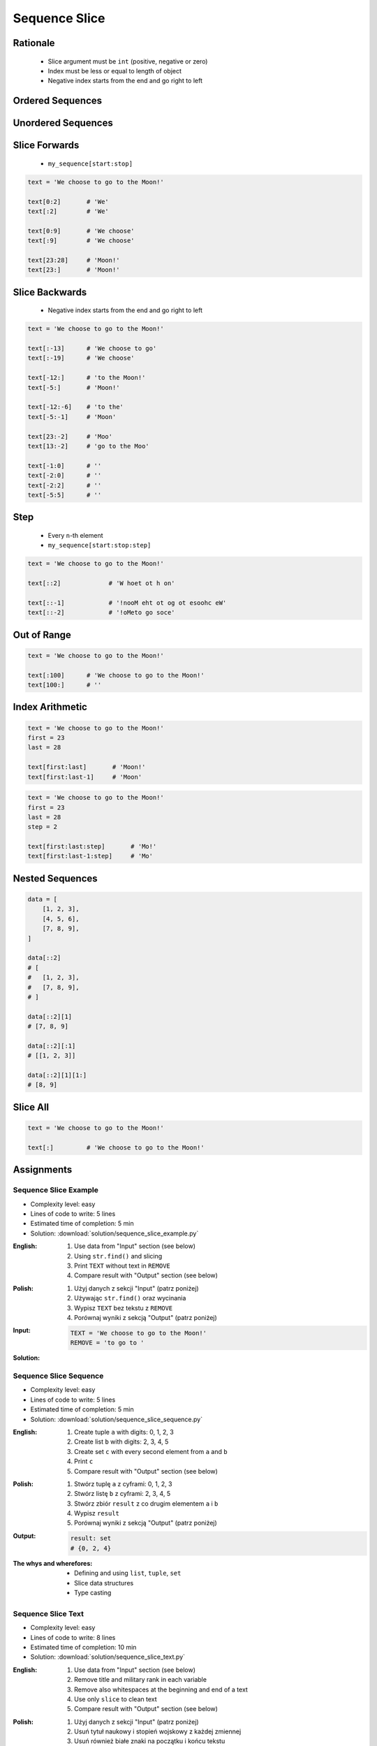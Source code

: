 .. _Sequence Slice:

**************
Sequence Slice
**************


Rationale
=========
.. highlights::
    * Slice argument must be ``int`` (positive, negative or zero)
    * Index must be less or equal to length of object
    * Negative index starts from the end and go right to left


Ordered Sequences
=================
.. code-block:: python
    :caption: Slicing ``str``

    data = 'abcde'

    data[0:3]           # 'abc'
    data[3:5]           # 'de'
    data[:3]            # 'abc'
    data[3:]            # 'de'

    data[::2]           # 'ace'
    data[::-1]          # 'edcba'
    data[1::2]          # 'bd'
    data[1:4:2]         # 'bd'

.. code-block:: python
    :caption: Slicing ``tuple``

    data = ('a', 'b', 'c', 'd', 'e')

    data[0:3]           # ('a', 'b', 'c')
    data[3:5]           # ('d', 'e')
    data[:3]            # ('a', 'b', 'c')
    data[3:]            # ('d', 'e')

    data[::2]           # ('a', 'c', 'e')
    data[::-1]          # ('e', 'd', 'c', 'b', 'a')
    data[1::2]          # ('b', 'd')
    data[1:4:2]         # ('b', 'd')

.. code-block:: python
    :caption: Slicing ``list``

    data = ['a', 'b', 'c', 'd', 'e']

    data[0:3]           # ['a', 'b', 'c']
    data[3:5]           # ['d', 'e']
    data[:3]            # ['a', 'b', 'c']
    data[3:]            # ['d', 'e']

    data[::2]           # ['a', 'c', 'e']
    data[::-1]          # ['e', 'd', 'c', 'b', 'a']
    data[1::2]          # ['b', 'd']
    data[1:4:2]         # ['b', 'd']


Unordered Sequences
=================
.. code-block:: python
    :caption: Slicing ``set`` is not possible

    data = {'a', 'b', 'c', 'd', 'e'}

    data[:3]
    # TypeError: 'set' object is not subscriptable

.. code-block:: python
    :caption: Slicing ``set`` is not possible

    data = frozenset({'a', 'b', 'c', 'd', 'e'})

    data[:3]
    # TypeError: 'frozenset' object is not subscriptable


Slice Forwards
==============
.. highlights::
    * ``my_sequence[start:stop]``

.. code-block:: python

    text = 'We choose to go to the Moon!'

    text[0:2]       # 'We'
    text[:2]        # 'We'

    text[0:9]       # 'We choose'
    text[:9]        # 'We choose'

    text[23:28]     # 'Moon!'
    text[23:]       # 'Moon!'


Slice Backwards
===============
.. highlights::
    * Negative index starts from the end and go right to left

.. code-block:: python

    text = 'We choose to go to the Moon!'

    text[:-13]      # 'We choose to go'
    text[:-19]      # 'We choose'

    text[-12:]      # 'to the Moon!'
    text[-5:]       # 'Moon!'

    text[-12:-6]    # 'to the'
    text[-5:-1]     # 'Moon'

    text[23:-2]     # 'Moo'
    text[13:-2]     # 'go to the Moo'

    text[-1:0]      # ''
    text[-2:0]      # ''
    text[-2:2]      # ''
    text[-5:5]      # ''


Step
====
.. highlights::
    * Every ``n``-th element
    * ``my_sequence[start:stop:step]``

.. code-block:: python

    text = 'We choose to go to the Moon!'

    text[::2]             # 'W hoet ot h on'

    text[::-1]            # '!nooM eht ot og ot esoohc eW'
    text[::-2]            # '!oMeto go soce'


Out of Range
============
.. code-block:: python

    text = 'We choose to go to the Moon!'

    text[:100]      # 'We choose to go to the Moon!'
    text[100:]      # ''


Index Arithmetic
================
.. code-block:: python

    text = 'We choose to go to the Moon!'
    first = 23
    last = 28

    text[first:last]       # 'Moon!'
    text[first:last-1]     # 'Moon'

.. code-block:: python

    text = 'We choose to go to the Moon!'
    first = 23
    last = 28
    step = 2

    text[first:last:step]       # 'Mo!'
    text[first:last-1:step]     # 'Mo'


Nested Sequences
================
.. code-block:: python

    data = [
        [1, 2, 3],
        [4, 5, 6],
        [7, 8, 9],
    ]

    data[::2]
    # [
    #   [1, 2, 3],
    #   [7, 8, 9],
    # ]

    data[::2][1]
    # [7, 8, 9]

    data[::2][:1]
    # [[1, 2, 3]]

    data[::2][1][1:]
    # [8, 9]


Slice All
=========
.. code-block:: python

    text = 'We choose to go to the Moon!'

    text[:]         # 'We choose to go to the Moon!'

.. code-block:: python
    :caption: Used in ``numpy`` to get all rows or columns

    import numpy as np

    data = np.array([
        [1, 2, 3],
        [4, 5, 6],
        [7, 8, 9],
    ])

    data[:, 1]
    # array([2, 5, 8])

    data[1, :]
    # array([4, 5, 6])

.. code-block:: python
    :caption: This unfortunately does not work on ``list``

    data = [
        [1, 2, 3],
        [4, 5, 6],
        [7, 8, 9],
    ]

    data[:]
    # [[1, 2, 3], [4, 5, 6], [7, 8, 9]]

    data[:, 1]
    # TypeError: list indices must be integers or slices, not tuple

    data[:][1]
    # [4, 5, 6]

.. code-block:: python
    :caption: Used in ``pandas`` to get all rows or columns

    import pandas as pd

    df = pd.DataFrame({
        'A': [1, 2, 3],
        'B': [4, 5, 6],
        'C': [7, 8, 9],
    })

    df.loc[:, ('A','B')]
    #    A  B
    # 0  1  4
    # 1  2  5
    # 2  3  6

    df.loc[1, :]
    # A    2
    # B    5
    # C    8
    # Name: 1, dtype: int64


Assignments
===========

Sequence Slice Example
----------------------
* Complexity level: easy
* Lines of code to write: 5 lines
* Estimated time of completion: 5 min
* Solution: :download:`solution/sequence_slice_example.py`

:English:
    #. Use data from "Input" section (see below)
    #. Using ``str.find()`` and slicing
    #. Print ``TEXT`` without text in ``REMOVE``
    #. Compare result with "Output" section (see below)

:Polish:
    #. Użyj danych z sekcji "Input" (patrz poniżej)
    #. Używając ``str.find()`` oraz wycinania
    #. Wypisz ``TEXT`` bez tekstu z ``REMOVE``
    #. Porównaj wyniki z sekcją "Output" (patrz poniżej)

:Input:
    .. code-block:: python

        TEXT = 'We choose to go to the Moon!'
        REMOVE = 'to go to '

:Solution:
    .. literalinclude:: solution/sequence_slice_example.py
        :language: python

Sequence Slice Sequence
-----------------------
* Complexity level: easy
* Lines of code to write: 5 lines
* Estimated time of completion: 5 min
* Solution: :download:`solution/sequence_slice_sequence.py`

:English:
    #. Create tuple ``a`` with digits: 0, 1, 2, 3
    #. Create list ``b`` with digits: 2, 3, 4, 5
    #. Create set ``c`` with every second element from ``a`` and ``b``
    #. Print ``c``
    #. Compare result with "Output" section (see below)

:Polish:
    #. Stwórz tuplę ``a`` z cyframi: 0, 1, 2, 3
    #. Stwórz listę ``b`` z cyframi: 2, 3, 4, 5
    #. Stwórz zbiór ``result`` z co drugim elementem ``a`` i ``b``
    #. Wypisz ``result``
    #. Porównaj wyniki z sekcją "Output" (patrz poniżej)

:Output:
    .. code-block:: python

        result: set
        # {0, 2, 4}

:The whys and wherefores:
    * Defining and using ``list``, ``tuple``, ``set``
    * Slice data structures
    * Type casting

Sequence Slice Text
-------------------
* Complexity level: easy
* Lines of code to write: 8 lines
* Estimated time of completion: 10 min
* Solution: :download:`solution/sequence_slice_text.py`

:English:
    #. Use data from "Input" section (see below)
    #. Remove title and military rank in each variable
    #. Remove also whitespaces at the beginning and end of a text
    #. Use only ``slice`` to clean text
    #. Compare result with "Output" section (see below)

:Polish:
    #. Użyj danych z sekcji "Input" (patrz poniżej)
    #. Usuń tytuł naukowy i stopień wojskowy z każdej zmiennej
    #. Usuń również białe znaki na początku i końcu tekstu
    #. Użyj tylko ``slice`` do oczyszczenia tekstu
    #. Porównaj wyniki z sekcją "Output" (patrz poniżej)

:Example:
    .. code-block:: python

        example = 'lt. Mark Watney, PhD'
        example[4:-5]
        # 'Mark Watney'

:Input:
    .. code-block:: python

        a = 'dr hab. inż. Jan Twardowski, prof. AATC'
        b = 'gen. pil. Jan Twardowski'
        c = 'Mark Watney, PhD'
        d = 'lt. col. ret. Melissa Lewis'
        e = 'dr n. med. Ryan Stone'
        f = 'Ryan Stone, MD-PhD'
        g = 'lt. col. Jan Twardowski\t'

:Output:
    .. code-block:: python

        print(a == 'Jan Twardowski')       # True
        print(b == 'Jan Twardowski')       # True
        print(c == 'Jan Twardowski')       # True
        print(d == 'Mark Watney')          # True
        print(e == 'Melissa Lewis')        # True
        print(f == 'Ryan Stone')           # True
        print(g == 'Ryan Stone')           # True

:The whys and wherefores:
    * Variable definition
    * Print formatting
    * Slicing strings
    * Cleaning text input

Sequence Slice Split
--------------------
* Complexity level: easy
* Lines of code to write: 6 lines
* Estimated time of completion: 15 min
* Solution: :download:`solution/sequence_slice_split.py`

:English:
    #. Use data from "Input" section (see below)
    #. Separate header from data
    #. Write header (first line) to ``header`` variable
    #. Write data without header to ``data`` variable
    #. Calculate pivot point: number records in ``data`` multiplied by PERCENT (division ratio below)
    #. Divide ``data`` into two lists:

        * ``train``: 60% - training data
        * ``test``: 40% - testing data

    #. From ``data`` write training data from start to pivot
    #. From ``data`` write test data from pivot to end
    #. Compare result with "Output" section (see below)

:Polish:
    #. Użyj danych z sekcji "Input" (patrz poniżej)
    #. Odseparuj nagłówek od danych
    #. Zapisz nagłówek (pierwsza linia) do zmiennej ``header``
    #. Zapisz dane bez nagłówka do zmiennej ``data``
    #. Wylicz punkt podziału: ilość rekordów w ``data`` razy PROCENT (proporcja podziału poniżej)
    #. Podziel ``data`` na dwie listy:

        * ``train``: 60% - dane do uczenia
        * ``test``: 40% - dane do testów

    #. Z ``data`` zapisz do uczenia rekordy od początku do punktu podziału
    #. Z ``data`` zapisz do testów rekordy od punktu podziału do końca
    #. Porównaj wyniki z sekcją "Output" (patrz poniżej)

:Input:
    .. code-block:: python

        DATA = [
            ('Sepal length', 'Sepal width', 'Petal length', 'Petal width', 'Species'),
            (5.8, 2.7, 5.1, 1.9, 'virginica'),
            (5.1, 3.5, 1.4, 0.2, 'setosa'),
            (5.7, 2.8, 4.1, 1.3, 'versicolor'),
            (6.3, 2.9, 5.6, 1.8, 'virginica'),
            (6.4, 3.2, 4.5, 1.5, 'versicolor'),
            (4.7, 3.2, 1.3, 0.2, 'setosa'),
            (7.0, 3.2, 4.7, 1.4, 'versicolor'),
            (7.6, 3.0, 6.6, 2.1, 'virginica'),
            (4.9, 3.0, 1.4, 0.2, 'setosa'),
            (4.9, 2.5, 4.5, 1.7, 'virginica'),
            (7.1, 3.0, 5.9, 2.1, 'virginica'),
            (4.6, 3.4, 1.4, 0.3, 'setosa'),
            (5.4, 3.9, 1.7, 0.4, 'setosa'),
            (5.7, 2.8, 4.5, 1.3, 'versicolor'),
            (5.0, 3.6, 1.4, 0.3, 'setosa'),
            (5.5, 2.3, 4.0, 1.3, 'versicolor'),
            (6.5, 3.0, 5.8, 2.2, 'virginica'),
            (6.5, 2.8, 4.6, 1.5, 'versicolor'),
            (6.3, 3.3, 6.0, 2.5, 'virginica'),
            (6.9, 3.1, 4.9, 1.5, 'versicolor'),
            (4.6, 3.1, 1.5, 0.2, 'setosa'),
        ]

:Output:
    .. code-block:: python

        header: tuple
        # ('Sepal length', 'Sepal width', 'Petal length', 'Petal width', 'Species')

        train: List[tuple]
        # [(5.8, 2.7, 5.1, 1.9, 'virginica'),
        #  (5.1, 3.5, 1.4, 0.2, 'setosa'),
        #  (5.7, 2.8, 4.1, 1.3, 'versicolor'),
        #  (6.3, 2.9, 5.6, 1.8, 'virginica'),
        #  (6.4, 3.2, 4.5, 1.5, 'versicolor'),
        #  (4.7, 3.2, 1.3, 0.2, 'setosa'),
        #  (7.0, 3.2, 4.7, 1.4, 'versicolor'),
        #  (7.6, 3.0, 6.6, 2.1, 'virginica'),
        #  (4.9, 3.0, 1.4, 0.2, 'setosa'),
        #  (4.9, 2.5, 4.5, 1.7, 'virginica'),
        #  (7.1, 3.0, 5.9, 2.1, 'virginica'),
        #  (4.6, 3.4, 1.4, 0.3, 'setosa')]

        test: List[tuple]
        # [(5.4, 3.9, 1.7, 0.4, 'setosa'),
        #  (5.7, 2.8, 4.5, 1.3, 'versicolor'),
        #  (5.0, 3.6, 1.4, 0.3, 'setosa'),
        #  (5.5, 2.3, 4.0, 1.3, 'versicolor'),
        #  (6.5, 3.0, 5.8, 2.2, 'virginica'),
        #  (6.5, 2.8, 4.6, 1.5, 'versicolor'),
        #  (6.3, 3.3, 6.0, 2.5, 'virginica'),
        #  (6.9, 3.1, 4.9, 1.5, 'versicolor'),
        #  (4.6, 3.1, 1.5, 0.2, 'setosa')]

:The whys and wherefores:
    * Using nested sequences
    * Using slices
    * Type casting
    * Magic Number

